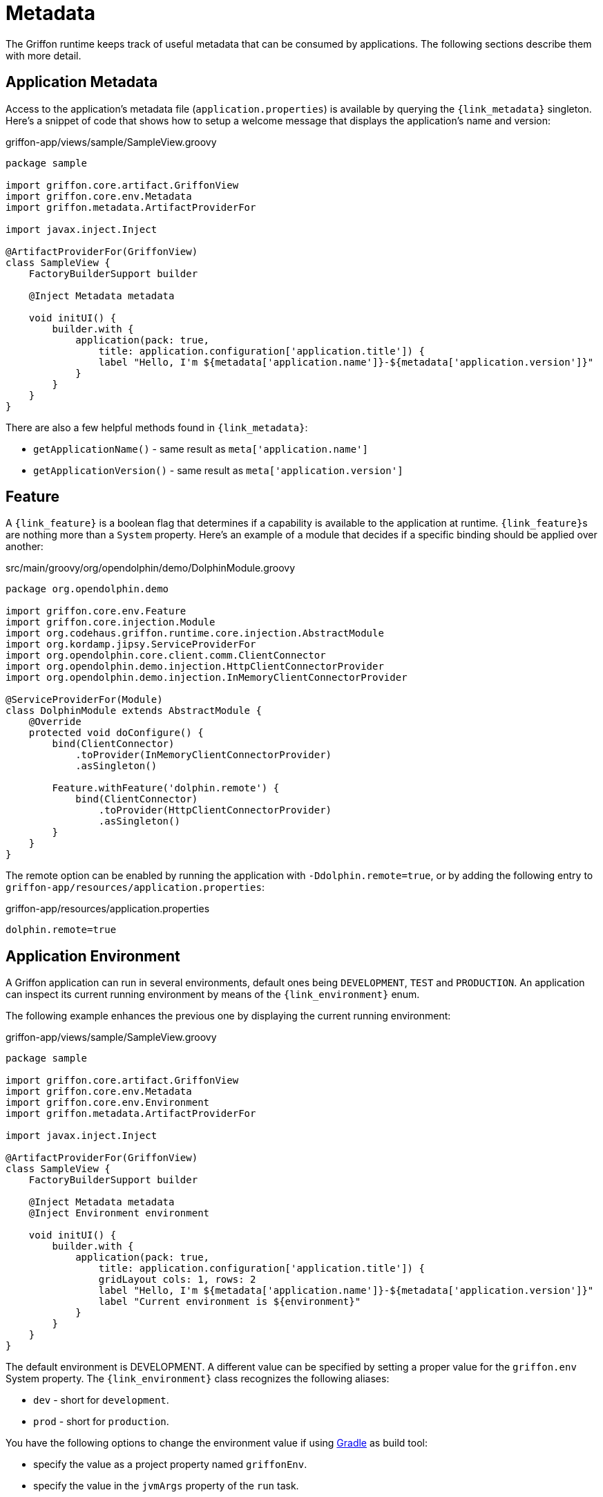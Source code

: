 
[[_overview_metadata]]
= Metadata

The Griffon runtime keeps track of useful metadata that can be consumed by applications.
The following sections describe them with more detail.

[[_overview_metadata_application]]
== Application Metadata

Access to the application's metadata file (`application.properties`) is available by
querying the `{link_metadata}` singleton. Here's a snippet of code that shows how to
setup a welcome message that displays the application's name and version:

.griffon-app/views/sample/SampleView.groovy
[source,groovy,linenums,options="nowrap"]
----
package sample

import griffon.core.artifact.GriffonView
import griffon.core.env.Metadata
import griffon.metadata.ArtifactProviderFor

import javax.inject.Inject

@ArtifactProviderFor(GriffonView)
class SampleView {
    FactoryBuilderSupport builder

    @Inject Metadata metadata

    void initUI() {
        builder.with {
            application(pack: true,
                title: application.configuration['application.title']) {
                label "Hello, I'm ${metadata['application.name']}-${metadata['application.version']}"
            }
        }
    }
}
----

There are also a few helpful methods found in `{link_metadata}`:

* `getApplicationName()` - same result as `meta['application.name']`
* `getApplicationVersion()` - same result as `meta['application.version']`

[[_overview_metadata_feature]]
== Feature

A `{link_feature}` is a boolean flag that determines if a capability is available to
the application at runtime. ``{link_feature}``s are nothing more than a `System`
property. Here's an example of a module that decides if a specific binding
should be applied over another:

.src/main/groovy/org/opendolphin/demo/DolphinModule.groovy
[source,groovy,linenums,options="nowrap"]
----
package org.opendolphin.demo

import griffon.core.env.Feature
import griffon.core.injection.Module
import org.codehaus.griffon.runtime.core.injection.AbstractModule
import org.kordamp.jipsy.ServiceProviderFor
import org.opendolphin.core.client.comm.ClientConnector
import org.opendolphin.demo.injection.HttpClientConnectorProvider
import org.opendolphin.demo.injection.InMemoryClientConnectorProvider

@ServiceProviderFor(Module)
class DolphinModule extends AbstractModule {
    @Override
    protected void doConfigure() {
        bind(ClientConnector)
            .toProvider(InMemoryClientConnectorProvider)
            .asSingleton()

        Feature.withFeature('dolphin.remote') {
            bind(ClientConnector)
                .toProvider(HttpClientConnectorProvider)
                .asSingleton()
        }
    }
}
----

The remote option can be enabled by running the application with `-Ddolphin.remote=true`,
or by adding the following entry to `griffon-app/resources/application.properties`:

.griffon-app/resources/application.properties
[source,java,linenums,options="nowrap"]
----
dolphin.remote=true
----

[[_overview_metadata_environment]]
== Application Environment

A Griffon application can run in several environments, default ones being
`DEVELOPMENT`, `TEST` and `PRODUCTION`. An application can inspect its current running
environment by means of the `{link_environment}` enum.

The following example enhances the previous one by displaying the current running
environment:

.griffon-app/views/sample/SampleView.groovy
[source,groovy,linenums,options="nowrap"]
----
package sample

import griffon.core.artifact.GriffonView
import griffon.core.env.Metadata
import griffon.core.env.Environment
import griffon.metadata.ArtifactProviderFor

import javax.inject.Inject

@ArtifactProviderFor(GriffonView)
class SampleView {
    FactoryBuilderSupport builder

    @Inject Metadata metadata
    @Inject Environment environment

    void initUI() {
        builder.with {
            application(pack: true,
                title: application.configuration['application.title']) {
                gridLayout cols: 1, rows: 2
                label "Hello, I'm ${metadata['application.name']}-${metadata['application.version']}"
                label "Current environment is ${environment}"
            }
        }
    }
}
----

The default environment is DEVELOPMENT. A different value can be specified by setting
a proper value for the `griffon.env` System property. The `{link_environment}` class
recognizes the following aliases:

 * `dev` - short for `development`.
 * `prod` - short for `production`.

You have the following options to change the environment value if using <<_buildtools_gradle,Gradle>> as build tool:

 * specify the value as a project property named `griffonEnv`.
 * specify the value in the `jvmArgs` property of the `run` task.

[[_overview_metadata_griffon_environment]]
== Griffon Environment

The `{link_griffon_environment}` gives you access to the following values:

 * Griffon version
 * Griffon build date & time (link:https://en.wikipedia.org/wiki/ISO_8601[ISO 8601, window="blank"])
 * JVM version
 * OS version

Here's an example displaying all values:

.griffon-app/views/sample/SampleView.groovy
[source,groovy,linenums,options="nowrap"]
----
package sample

import griffon.core.artifact.GriffonView
import griffon.core.env.Metadata
import griffon.core.env.Environment
import griffon.metadata.ArtifactProviderFor
import static griffon.core.env.GriffonEnvironment.*

import javax.inject.Inject

@ArtifactProviderFor(GriffonView)
class SampleView {
    FactoryBuilderSupport builder

    @Inject Metadata metadata
    @Inject Environment environment

    void initUI() {
        builder.with {
            application(pack: true,
                title: application.configuration['application.title']) {
                gridLayout cols: 1, rows: 6
                label "Hello, I'm ${metadata['application.name']}-${metadata['application.version']}"
                label "Current environment is ${environment}"
                label "Griffon version is ${getGriffonVersion()}"
                label "Build date/time is ${getBuildDateTime()}"
                label "JVM version is ${getJvmVersion()}"
                label "OS version is ${getOsVersion()}"
            }
        }
    }
}
----
